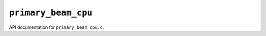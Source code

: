 ``primary_beam_cpu``
======================
API documentation for ``primary_beam_cpu.c``.

.. doxygenfile:: primary_beam_cpu.h
   :project: WODEN
